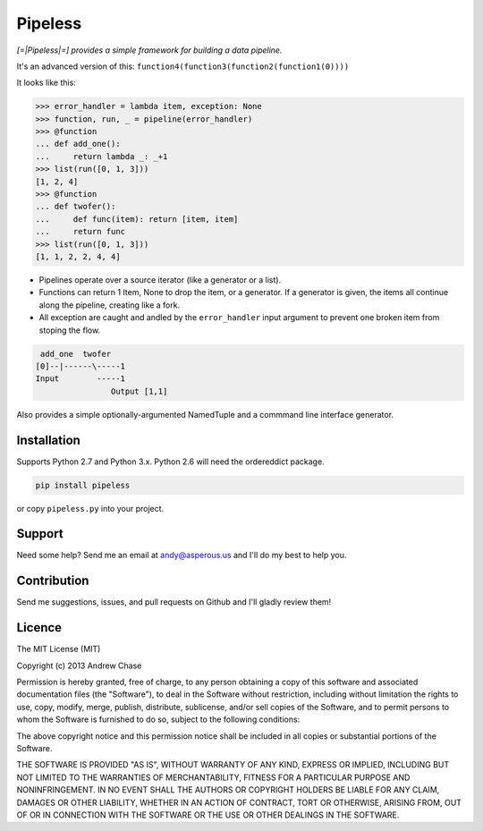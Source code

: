Pipeless
=========

*[=|Pipeless|=] provides a simple framework for building a data pipeline.*

|Build Status|

It's an advanced version of this:
``function4(function3(function2(function1(0))))``

It looks like this:

.. code-block:: python

    >>> error_handler = lambda item, exception: None
    >>> function, run, _ = pipeline(error_handler)
    >>> @function
    ... def add_one():
    ...     return lambda _: _+1
    >>> list(run([0, 1, 3]))
    [1, 2, 4]
    >>> @function
    ... def twofer(): 
    ...     def func(item): return [item, item]
    ...     return func
    >>> list(run([0, 1, 3]))
    [1, 1, 2, 2, 4, 4]

*  Pipelines operate over a source iterator (like a generator or a list).
*  Functions can return 1 Item, None to drop the item, or
   a generator. If a generator is given, the items all continue along the pipeline,
   creating like a fork.
*  All exception are caught and andled by the ``error_handler`` input argument
   to prevent one broken item from stoping the flow.

.. code-block:: python

     add_one  twofer
    [0]--|------\-----1
    Input        -----1
                    Output [1,1]

Also provides a simple optionally-argumented NamedTuple and a commmand line interface generator.

Installation
------------

Supports Python 2.7 and Python 3.x. Python 2.6 will need the ordereddict package.

.. code-block:: python

    pip install pipeless

or copy ``pipeless.py`` into your project.

Support
-------

Need some help? Send me an email at andy@asperous.us and I'll do my best to help you.

Contribution
------------

Send me suggestions, issues, and pull requests on Github and I'll gladly review them!

Licence
-------

The MIT License (MIT)

Copyright (c) 2013 Andrew Chase

Permission is hereby granted, free of charge, to any person obtaining a
copy of this software and associated documentation files (the
"Software"), to deal in the Software without restriction, including
without limitation the rights to use, copy, modify, merge, publish,
distribute, sublicense, and/or sell copies of the Software, and to
permit persons to whom the Software is furnished to do so, subject to
the following conditions:

The above copyright notice and this permission notice shall be included
in all copies or substantial portions of the Software.

THE SOFTWARE IS PROVIDED "AS IS", WITHOUT WARRANTY OF ANY KIND, EXPRESS
OR IMPLIED, INCLUDING BUT NOT LIMITED TO THE WARRANTIES OF
MERCHANTABILITY, FITNESS FOR A PARTICULAR PURPOSE AND NONINFRINGEMENT.
IN NO EVENT SHALL THE AUTHORS OR COPYRIGHT HOLDERS BE LIABLE FOR ANY
CLAIM, DAMAGES OR OTHER LIABILITY, WHETHER IN AN ACTION OF CONTRACT,
TORT OR OTHERWISE, ARISING FROM, OUT OF OR IN CONNECTION WITH THE
SOFTWARE OR THE USE OR OTHER DEALINGS IN THE SOFTWARE.

.. |Build Status| image:: https://travis-ci.org/asperous/pipeless.png?branch=master
   :target: https://travis-ci.org/asperous/pipeless